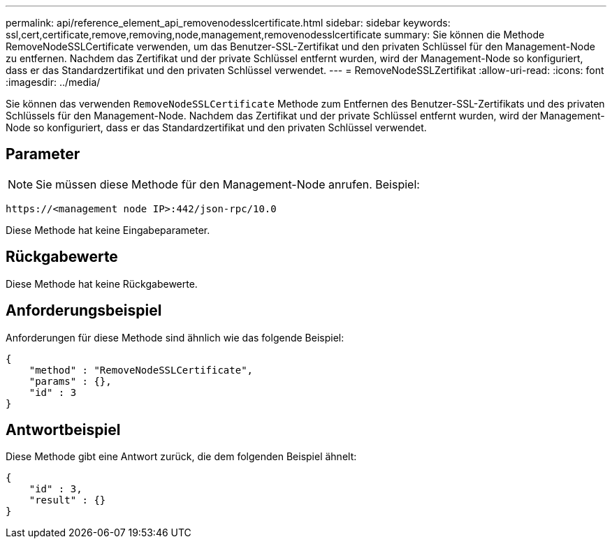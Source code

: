 ---
permalink: api/reference_element_api_removenodesslcertificate.html 
sidebar: sidebar 
keywords: ssl,cert,certificate,remove,removing,node,management,removenodesslcertificate 
summary: Sie können die Methode RemoveNodeSSLCertificate verwenden, um das Benutzer-SSL-Zertifikat und den privaten Schlüssel für den Management-Node zu entfernen. Nachdem das Zertifikat und der private Schlüssel entfernt wurden, wird der Management-Node so konfiguriert, dass er das Standardzertifikat und den privaten Schlüssel verwendet. 
---
= RemoveNodeSSLZertifikat
:allow-uri-read: 
:icons: font
:imagesdir: ../media/


[role="lead"]
Sie können das verwenden `RemoveNodeSSLCertificate` Methode zum Entfernen des Benutzer-SSL-Zertifikats und des privaten Schlüssels für den Management-Node. Nachdem das Zertifikat und der private Schlüssel entfernt wurden, wird der Management-Node so konfiguriert, dass er das Standardzertifikat und den privaten Schlüssel verwendet.



== Parameter


NOTE: Sie müssen diese Methode für den Management-Node anrufen. Beispiel:

[listing]
----
https://<management node IP>:442/json-rpc/10.0
----
Diese Methode hat keine Eingabeparameter.



== Rückgabewerte

Diese Methode hat keine Rückgabewerte.



== Anforderungsbeispiel

Anforderungen für diese Methode sind ähnlich wie das folgende Beispiel:

[listing]
----
{
    "method" : "RemoveNodeSSLCertificate",
    "params" : {},
    "id" : 3
}
----


== Antwortbeispiel

Diese Methode gibt eine Antwort zurück, die dem folgenden Beispiel ähnelt:

[listing]
----
{
    "id" : 3,
    "result" : {}
}
----